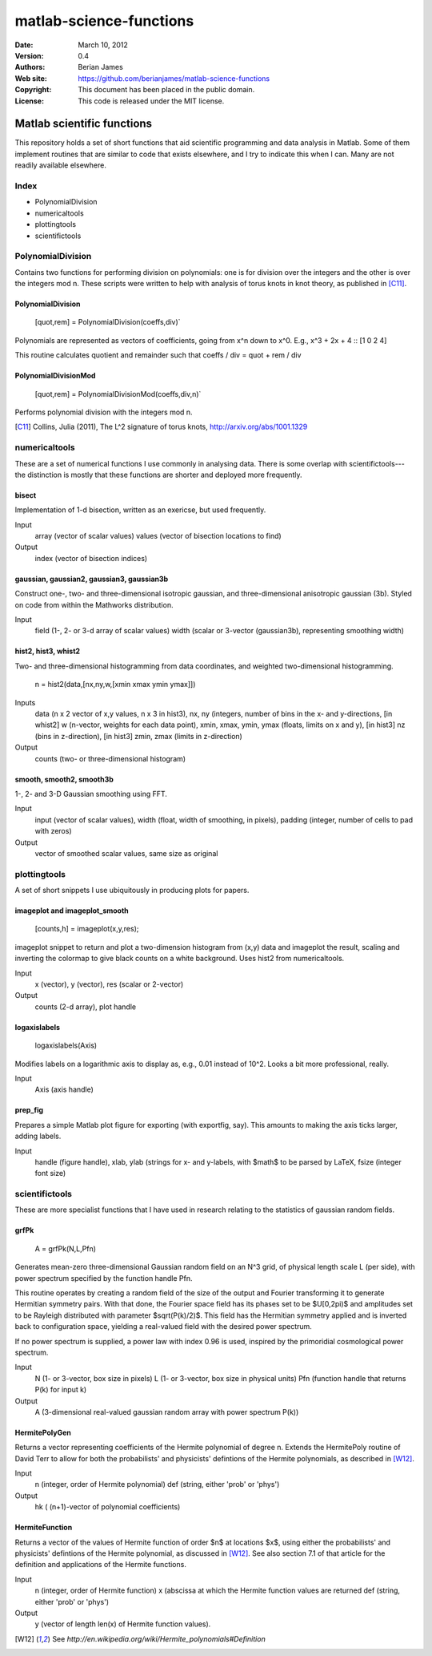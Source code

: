 ************************
matlab-science-functions
************************

:Date: March 10, 2012
:Version: 0.4
:Authors: Berian James
:Web site: https://github.com/berianjames/matlab-science-functions
:Copyright: This document has been placed in the public domain.
:License: This code is released under the MIT license.

===========================
Matlab scientific functions
===========================

This repository holds a set of short functions that aid scientific programming and data analysis in Matlab. Some of them implement routines that are similar to code that exists elsewhere, and I try to indicate this when I can. Many are not readily available elsewhere. 

Index
=====

* PolynomialDivision
* numericaltools
* plottingtools
* scientifictools

PolynomialDivision
==================

Contains two functions for performing division on polynomials: one is for division over the integers and the other is over the integers mod n. These scripts were written to help with analysis of torus knots in knot theory, as published in [C11]_.

PolynomialDivision
------------------

  [quot,rem] = PolynomialDivision(coeffs,div)`

Polynomials are represented as vectors of coefficients, going from x^n down to x^0. E.g., x^3 + 2x + 4 :: [1 0 2 4]

This routine calculates quotient and remainder such that coeffs / div = quot + rem / div

PolynomialDivisionMod
---------------------

  [quot,rem] = PolynomialDivisionMod(coeffs,div,n)`

Performs polynomial division with the integers mod n.


.. [C11] Collins, Julia (2011), The L^2 signature of torus knots, http://arxiv.org/abs/1001.1329

numericaltools
==============

These are a set of numerical functions I use commonly in analysing data. There is some overlap with scientifictools---the distinction is mostly that these functions are shorter and deployed more frequently.

bisect
------
Implementation of 1-d bisection, written as an exericse, but used frequently.

Input
  array (vector of scalar values)
  values (vector of bisection locations to find)

Output 
  index (vector of bisection indices)


gaussian, gaussian2, gaussian3, gaussian3b
------------------------------------------

Construct one-, two- and three-dimensional isotropic gaussian, and three-dimensional anisotropic gaussian (3b). Styled on code from within the Mathworks distribution.

Input 
  field (1-, 2- or 3-d array of scalar values)
  width (scalar or 3-vector (gaussian3b), representing smoothing width)

hist2, hist3, whist2
--------------------
Two- and three-dimensional histogramming from data coordinates, and weighted two-dimensional histogramming.

  n = hist2(data,[nx,ny,w,[xmin xmax ymin ymax]])

Inputs
  data (n x 2 vector of x,y values, n x 3 in hist3),
  nx, ny (integers, number of bins in the x- and y-directions,
  [in whist2] w (n-vector, weights for each data point),
  xmin, xmax, ymin, ymax (floats, limits on x and y),
  [in hist3] nz (bins in z-direction),
  [in hist3] zmin, zmax (limits in z-direction)

Output
  counts (two- or three-dimensional histogram)

smooth, smooth2, smooth3b
-------------------------

1-, 2- and 3-D Gaussian smoothing using FFT.

Input
  input (vector of scalar values),
  width (float, width of smoothing, in pixels),
  padding (integer, number of cells to pad with zeros)    

Output
  vector of smoothed scalar values, same size as original

plottingtools
=============

A set of short snippets I use ubiquitously in producing plots for papers. 

imageplot and imageplot_smooth
------------------------------

   [counts,h] = imageplot(x,y,res);

imageplot snippet to return and plot a two-dimension histogram from (x,y) data and imageplot the result, scaling and inverting the colormap to give black counts on a white background. Uses hist2 from numericaltools.

Input
  x (vector),
  y (vector),
  res (scalar or 2-vector)

Output 
  counts (2-d array), plot handle

logaxislabels
-------------

   logaxislabels(Axis)

Modifies labels on a logarithmic axis to display as, e.g., 0.01 instead of 10^2. Looks a bit more professional, really.

Input
  Axis (axis handle)

prep_fig
--------

Prepares a simple Matlab plot figure for exporting (with exportfig, say). This amounts to making the axis ticks larger, adding labels.

Input
  handle (figure handle), xlab, ylab (strings for x- and y-labels, with $math$ to be parsed by LaTeX, fsize (integer font size)

scientifictools
===============

These are more specialist functions that I have used in research relating to the statistics of gaussian random fields. 

grfPk
-----

   A = grfPk(N,L,Pfn)

Generates mean-zero three-dimensional Gaussian random field on an N^3 grid, of physical length scale L (per side), with power spectrum specified by the function handle Pfn. 

This routine operates by creating a random field of the size of the output and Fourier transforming it to generate Hermitian symmetry pairs. With that done, the Fourier space field has its phases set to be $U[0,2\pi)$ and amplitudes set to be Rayleigh distributed with parameter $\sqrt(P(k)/2)$. This field has the Hermitian symmetry applied and is inverted back to configuration space, yielding a real-valued field with the desired power spectrum.

If no power spectrum is supplied, a power law with index 0.96 is used, inspired by the primoridial cosmological power spectrum.

Input
   N (1- or 3-vector, box size in pixels)
   L (1- or 3-vector, box size in physical units)
   Pfn (function handle that returns P(k) for input k)

Output
   A (3-dimensional real-valued gaussian random array with power spectrum P(k))

HermitePolyGen
--------------

Returns a vector representing coefficients of the Hermite polynomial of degree n. Extends the HermitePoly routine of David Terr to allow for both the probabilists' and physicists' defintions of the Hermite polynomials, as described in [W12]_.

Input
   n (integer, order of Hermite polynomial)
   def (string, either 'prob' or 'phys')

Output
   hk ( (n+1)-vector of polynomial coefficients)

HermiteFunction
---------------

Returns a vector of the values of Hermite function of order $n$ at locations $x$, using either the probabilists' and physicists' defintions of the Hermite polynomial, as discussed in [W12]_. See also section 7.1 of that article for the definition and applications of the Hermite functions.

Input
   n (integer, order of Hermite function)
   x (abscissa at which the Hermite function values are returned
   def (string, either 'prob' or 'phys')

Output
   y (vector of length len(x) of Hermite function values).

.. [W12] See `http://en.wikipedia.org/wiki/Hermite_polynomials#Definition`
